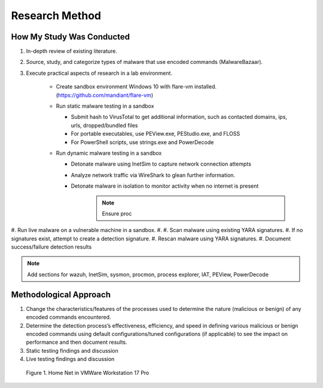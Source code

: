 Research Method
+++++++++++++++
How My Study Was Conducted
==========================
#. In-depth review of existing literature.
#. Source, study, and categorize types of malware that use encoded commands (MalwareBazaar).
#. Execute practical aspects of research in a lab environment.
 
    - Create sandbox environment Windows 10 with flare-vm installed. (https://github.com/mandiant/flare-vm)
    - Run static malware testing in a sandbox
     
      - Submit hash to VirusTotal to get additional information, such as contacted domains, ips, urls, dropped/bundled files
      - For portable executables, use PEView.exe, PEStudio.exe, and FLOSS
      - For PowerShell scripts, use strings.exe and PowerDecode

    - Run dynamic malware testing in a sandbox
  
      - Detonate malware using InetSim to capture network connection attempts
      - Analyze network traffic via WireShark to glean further information.

  
      - Detonate malware in isolation to monitor activity when no internet is present
          .. note:: Ensure proc

 
  

#. Run live malware on a vulnerable machine in a sandbox.
#. 
#. Scan malware using existing YARA signatures.
#. If no signatures exist, attempt to create a detection signature.
#. Rescan malware using YARA signatures.
#. Document success/failure detection results

.. note:: Add sections for wazuh, InetSim, sysmon, procmon, process explorer, IAT, PEView, PowerDecode
    


Methodological Approach
=======================
#. Change the characteristics/features of the processes used to determine the nature (malicious or benign) of any encoded commands encountered.
#. Determine the detection process’s effectiveness, efficiency, and speed in defining various malicious or benign encoded commands using default configurations/tuned configurations (if applicable) to see the impact on performance and then document results.
#. Static testing findings and discussion
#. Live testing findings and discussion


.. figure:: /images/HomeNet3.jpg

        Figure 1. Home Net in VMWare Workstation 17 Pro

